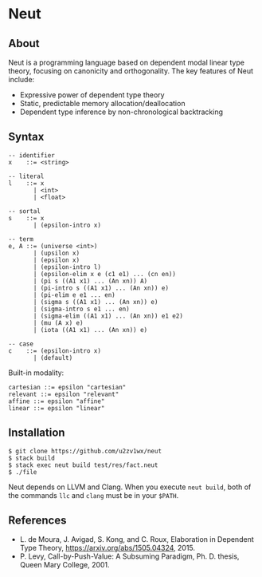 * Neut

** About

Neut is a programming language based on dependent modal linear type theory, focusing on canonicity and orthogonality. The key features of Neut include:

- Expressive power of dependent type theory
- Static, predictable memory allocation/deallocation
- Dependent type inference by non-chronological backtracking

** Syntax

#+BEGIN_SRC
-- identifier
x    ::= <string>

-- literal
l    ::= x
       | <int>
       | <float>

-- sortal
s    ::= x
       | (epsilon-intro x)

-- term
e, A ::= (universe <int>)
       | (upsilon x)
       | (epsilon x)
       | (epsilon-intro l)
       | (epsilon-elim x e (c1 e1) ... (cn en))
       | (pi s ((A1 x1) ... (An xn)) A)
       | (pi-intro s ((A1 x1) ... (An xn)) e)
       | (pi-elim e e1 ... en)
       | (sigma s ((A1 x1) ... (An xn)) e)
       | (sigma-intro s e1 ... en)
       | (sigma-elim ((A1 x1) ... (An xn)) e1 e2)
       | (mu (A x) e)
       | (iota ((A1 x1) ... (An xn)) e)

-- case
c    ::= (epsilon-intro x)
       | (default)
#+END_SRC

Built-in modality:
#+BEGIN_SRC
cartesian ::= epsilon "cartesian"
relevant ::= epsilon "relevant"
affine ::= epsilon "affine"
linear ::= epsilon "linear"
#+END_SRC


** Installation

#+BEGIN_SRC
$ git clone https://github.com/u2zv1wx/neut
$ stack build
$ stack exec neut build test/res/fact.neut
$ ./file
#+END_SRC

Neut depends on LLVM and Clang. When you execute =neut build=, both of the commands =llc= and =clang= must be in your =$PATH=.

** References
- L. de Moura, J. Avigad, S. Kong, and C. Roux, Elaboration in Dependent Type Theory, [[https://arxiv.org/abs/1505.04324]], 2015.
- P. Levy, Call-by-Push-Value: A Subsuming Paradigm, Ph. D. thesis, Queen Mary College, 2001.

